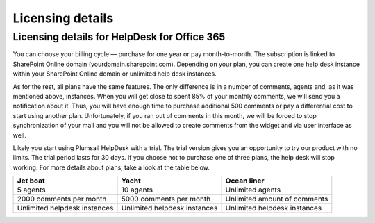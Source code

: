 Licensing details
#################

Licensing details for HelpDesk for Office 365
~~~~~~~~~~~~~~~~~~~~~~~~~~~~~~~~~~~~~~~~~~~~~~

You can choose your billing cycle — purchase for one year or pay month-to-month. The subscription is linked to SharePoint Online domain (yourdomain.sharepoint.com). Depending on your plan, you can create one help desk instance within your SharePoint Online domain or unlimited help desk instances. 

.. glossary::

	What is an instance?
		HelpDesk instance is a single installation to single SharePoint site.

As for the rest, all plans have the same features. The only difference is in a number of comments, agents and, as it was mentioned above, instances. When you will get close to spent 85% of your monthly comments, we will send you a notification about it. Thus, you will have enough time to purchase additional 500 comments or pay a differential cost to start using another plan. Unfortunately, if you ran out of comments in this month, we will be forced to stop synchronization of your mail and you will not be allowed to create comments from the widget and via user interface as well.   

Likely you start using Plumsail HelpDesk with a trial. The trial version gives you an opportunity to try our product with no limits. The trial period lasts for 30 days. If you choose not to purchase one of three plans, the help desk will stop working. For more details about plans, take a look at the table below.

+------------------+------------------+------------------+
| Jet boat         | Yacht            | Ocean liner      |
+==================+==================+==================+
|5 agents          |10 agents         |Unlimited agents  |
+------------------+------------------+------------------+
|2000 comments     |5000 comments     |Unlimited amount  |
|per month         |per month         |of comments       |
|                  |                  |                  |
+------------------+------------------+------------------+
|Unlimited         |Unlimited         |Unlimited         |
|helpdesk instances|helpdesk instances|helpdesk instances|
+------------------+------------------+------------------+
 